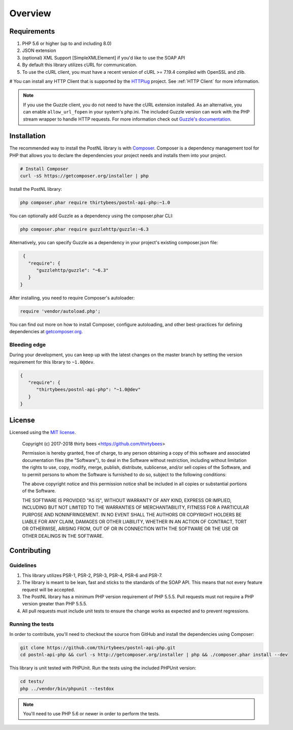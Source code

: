========
Overview
========

Requirements
============

#. PHP 5.6 or higher (up to and including 8.0)
#. JSON extension
#. (optional) XML Support [SimpleXMLElement] if you'd like to use the SOAP API
#. By default this library utilizes cURL for communication.
#. To use the cURL client, you must have a recent version of cURL >= 7.19.4
   compiled with OpenSSL and zlib.
# You can install any HTTP Client that is supported by the `HTTPlug <https://httplug.io/>`_ project. See :ref:`HTTP Client` for more information.

.. note::

   If you use the Guzzle client, you do not need to have the cURL extension installed.
   As an alternative, you can enable ``allow_url_fopen`` in your system's php.ini. The included Guzzle version can
   work with the PHP stream wrapper to handle HTTP requests. For more information check out
   `Guzzle's documentation <http://guzzle.readthedocs.io/en/stable/overview.html>`_.

.. _installation:

Installation
============

The recommended way to install the PostNL library is with
`Composer <http://getcomposer.org>`_. Composer is a dependency management tool
for PHP that allows you to declare the dependencies your project needs and
installs them into your project.

.. code-block:: bash

    # Install Composer
    curl -sS https://getcomposer.org/installer | php

Install the PostNL library:

.. code-block:: bash

    php composer.phar require thirtybees/postnl-api-php:~1.0

You can optionally add Guzzle as a dependency using the composer.phar CLI:

.. code-block:: bash

    php composer.phar require guzzlehttp/guzzle:~6.3

Alternatively, you can specify Guzzle as a dependency in your project's
existing composer.json file:

.. code-block:: js

    {
      "require": {
         "guzzlehttp/guzzle": "~6.3"
      }
   }

After installing, you need to require Composer's autoloader:

.. code-block:: php

    require 'vendor/autoload.php';

You can find out more on how to install Composer, configure autoloading, and
other best-practices for defining dependencies at `getcomposer.org <http://getcomposer.org>`_.


Bleeding edge
-------------

During your development, you can keep up with the latest changes on the master
branch by setting the version requirement for this library to ``~1.0@dev``.

.. code-block:: js

   {
      "require": {
         "thirtybees/postnl-api-php": "~1.0@dev"
      }
   }


License
=======

Licensed using the `MIT license <http://opensource.org/licenses/MIT>`_.

    Copyright (c) 2017-2018 thirty bees <https://github.com/thirtybees>

    Permission is hereby granted, free of charge, to any person obtaining a copy
    of this software and associated documentation files (the "Software"), to deal
    in the Software without restriction, including without limitation the rights
    to use, copy, modify, merge, publish, distribute, sublicense, and/or sell
    copies of the Software, and to permit persons to whom the Software is
    furnished to do so, subject to the following conditions:

    The above copyright notice and this permission notice shall be included in
    all copies or substantial portions of the Software.

    THE SOFTWARE IS PROVIDED "AS IS", WITHOUT WARRANTY OF ANY KIND, EXPRESS OR
    IMPLIED, INCLUDING BUT NOT LIMITED TO THE WARRANTIES OF MERCHANTABILITY,
    FITNESS FOR A PARTICULAR PURPOSE AND NONINFRINGEMENT. IN NO EVENT SHALL THE
    AUTHORS OR COPYRIGHT HOLDERS BE LIABLE FOR ANY CLAIM, DAMAGES OR OTHER
    LIABILITY, WHETHER IN AN ACTION OF CONTRACT, TORT OR OTHERWISE, ARISING FROM,
    OUT OF OR IN CONNECTION WITH THE SOFTWARE OR THE USE OR OTHER DEALINGS IN
    THE SOFTWARE.


Contributing
============


Guidelines
----------

1. This library utilizes PSR-1, PSR-2, PSR-3, PSR-4, PSR-6 and PSR-7.
2. The library is meant to be lean, fast and sticks to the standards of the SOAP API. This means
   that not every feature request will be accepted.
3. The PostNL library has a minimum PHP version requirement of PHP 5.5.5. Pull requests must
   not require a PHP version greater than PHP 5.5.5.
4. All pull requests must include unit tests to ensure the change works as
   expected and to prevent regressions.


Running the tests
-----------------

In order to contribute, you'll need to checkout the source from GitHub and
install the dependencies using Composer:

.. code-block:: bash

    git clone https://github.com/thirtybees/postnl-api-php.git
    cd postnl-api-php && curl -s http://getcomposer.org/installer | php && ./composer.phar install --dev

This library is unit tested with PHPUnit. Run the tests using the included PHPUnit version:

.. code-block:: bash

    cd tests/
    php ../vendor/bin/phpunit --testdox

.. note::

    You'll need to use PHP 5.6 or newer in order to perform
    the tests.
